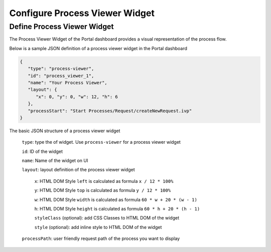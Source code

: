 .. _configure-new-dashboard-process-viewer-widget:

Configure Process Viewer Widget
===============================

Define Process Viewer Widget
----------------------------

The Process Viewer Widget of the Portal dashboard provides a visual representation of the process flow.

Below is a sample JSON definition of a process viewer widget in the Portal dashboard

.. code-block:: html

   {
      "type": "process-viewer", 
      "id": "process_viewer_1", 
      "name": "Your Process Viewer", 
      "layout": {
         "x": 0, "y": 0, "w": 12, "h": 6
      }, 
      "processStart": "Start Processes/Request/createNewRequest.ivp"
   }

The basic JSON structure of a process viewer widget

   ``type``: type the of widget. Use ``process-viewer`` for a process viewer widget

   ``id``: ID of the widget

   ``name``: Name of the widget on UI

   ``layout``: layout definition of the process viewer widget

      ``x``: HTML DOM Style ``left`` is calculated as formula ``x / 12 * 100%``

      ``y``: HTML DOM Style ``top`` is calculated as formula ``y / 12 * 100%``

      ``w``: HTML DOM Style ``width`` is calculated as formula ``60 * w + 20 * (w - 1)``

      ``h``: HTML DOM Style ``height`` is calculated as formula ``60 * h + 20 * (h - 1)``

      ``styleClass`` (optional): add CSS Classes to HTML DOM of the widget

      ``style`` (optional): add inline style to HTML DOM of the widget

   ``processPath``: user friendly request path of the process you want to display
